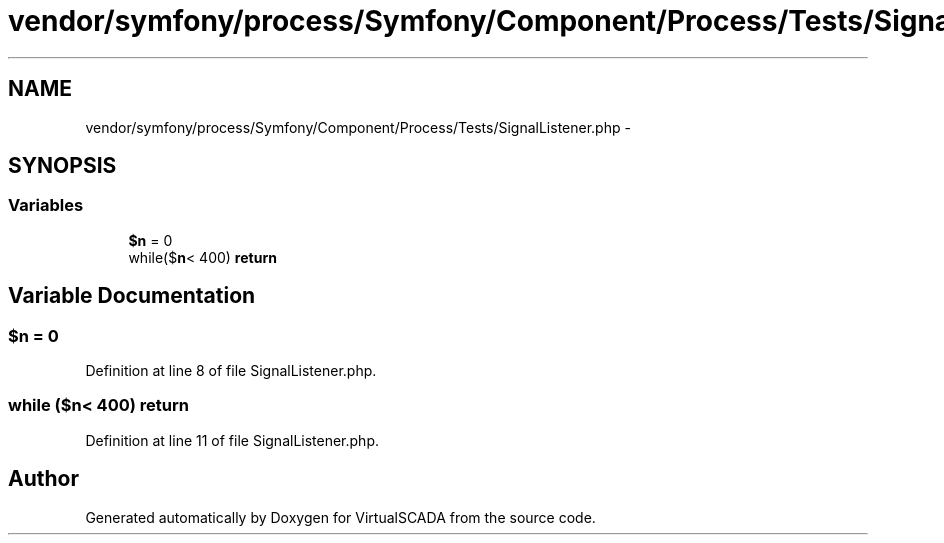 .TH "vendor/symfony/process/Symfony/Component/Process/Tests/SignalListener.php" 3 "Tue Apr 14 2015" "Version 1.0" "VirtualSCADA" \" -*- nroff -*-
.ad l
.nh
.SH NAME
vendor/symfony/process/Symfony/Component/Process/Tests/SignalListener.php \- 
.SH SYNOPSIS
.br
.PP
.SS "Variables"

.in +1c
.ti -1c
.RI "\fB$n\fP = 0"
.br
.ti -1c
.RI "while($\fBn\fP< 400) \fBreturn\fP"
.br
.in -1c
.SH "Variable Documentation"
.PP 
.SS "$\fBn\fP = 0"

.PP
Definition at line 8 of file SignalListener\&.php\&.
.SS "while ($\fBn\fP< 400) return"

.PP
Definition at line 11 of file SignalListener\&.php\&.
.SH "Author"
.PP 
Generated automatically by Doxygen for VirtualSCADA from the source code\&.
